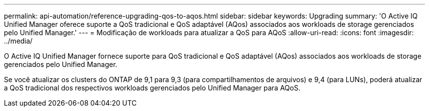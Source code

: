 ---
permalink: api-automation/reference-upgrading-qos-to-aqos.html 
sidebar: sidebar 
keywords: Upgrading 
summary: 'O Active IQ Unified Manager oferece suporte a QoS tradicional e QoS adaptável (AQos) associados aos workloads de storage gerenciados pelo Unified Manager.' 
---
= Modificação de workloads para atualizar a QoS para AQoS
:allow-uri-read: 
:icons: font
:imagesdir: ../media/


[role="lead"]
O Active IQ Unified Manager fornece suporte para QoS tradicional e QoS adaptável (AQos) associados aos workloads de storage gerenciados pelo Unified Manager.

Se você atualizar os clusters do ONTAP de 9,1 para 9,3 (para compartilhamentos de arquivos) e 9,4 (para LUNs), poderá atualizar a QoS tradicional dos respectivos workloads gerenciados pelo Unified Manager para AQoS.
